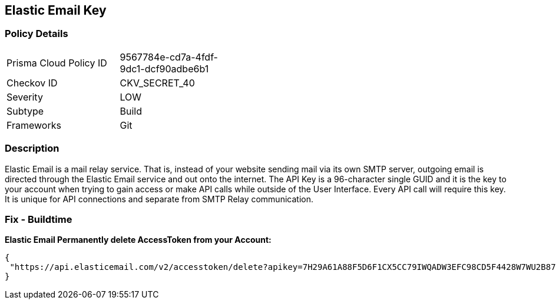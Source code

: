 == Elastic Email Key


=== Policy Details 

[width=45%]
[cols="1,1"]
|=== 
|Prisma Cloud Policy ID 
| 9567784e-cd7a-4fdf-9dc1-dcf90adbe6b1

|Checkov ID 
|CKV_SECRET_40

|Severity
|LOW

|Subtype
|Build

|Frameworks
|Git

|=== 



=== Description 


Elastic Email is a mail relay service.
That is, instead of your website sending mail via its own SMTP server, outgoing email is directed through the Elastic Email service and out onto the internet.
The API Key is a 96-character single GUID and it is the key to your account when trying to gain access or make API calls while outside of the User Interface.
Every API call will require this key.
It is unique for API connections and separate from SMTP Relay communication.

=== Fix - Buildtime


*Elastic Email Permanently delete AccessToken from your Account:* 




[source,text]
----
{
 "https://api.elasticemail.com/v2/accesstoken/delete?apikey=7H29A61A88F5D6F1CX5CC79IWQADW3EFC98CD5F4428W7WU2B873256BCECCDCIAP8A5C4JS6A29675XHFBED2DFCDF9I1QW&tokenName=My Token&type=",
}
----

